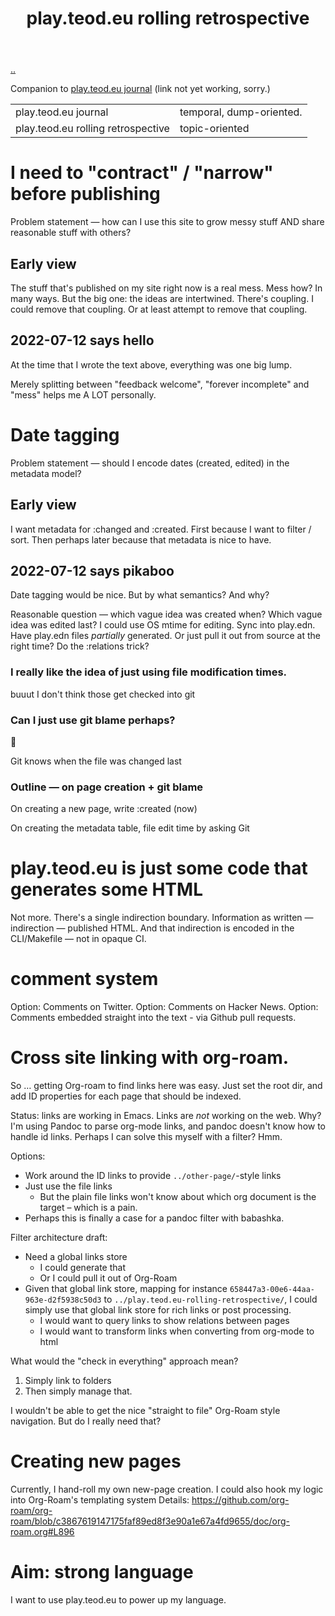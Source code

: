 :PROPERTIES:
:ID:       658447a3-00e6-44aa-963e-d2f5938c50d3
:END:
#+title: play.teod.eu rolling retrospective

[[./..][..]]

Companion to [[id:2e428a][play.teod.eu journal]] (link not yet working, sorry.)

| play.teod.eu journal               | temporal, dump-oriented. |
| play.teod.eu rolling retrospective | topic-oriented           |

* I need to "contract" / "narrow" before publishing

Problem statement --- how can I use this site to grow messy stuff AND share reasonable stuff with others?

** Early view

The stuff that's published on my site right now is a real mess.
Mess how?
In many ways.
But the big one: the ideas are intertwined.
There's coupling.
I could remove that coupling.
Or at least attempt to remove that coupling.

** 2022-07-12 says hello
At the time that I wrote the text above, everything was one big lump.

Merely splitting between "feedback welcome", "forever incomplete" and "mess" helps me A LOT personally.

* Date tagging

Problem statement --- should I encode dates (created, edited) in the metadata model?

** Early view
I want metadata for :changed and :created.
First because I want to filter / sort.
Then perhaps later because that metadata is nice to have.

** 2022-07-12 says pikaboo
Date tagging would be nice.
But by what semantics?
And why?

Reasonable question --- which vague idea was created when?
Which vague idea was edited last?
I could use OS mtime for editing.
Sync into play.edn.
Have play.edn files /partially/ generated.
Or just pull it out from source at the right time?
Do the :relations trick?
*** I really like the idea of just using file modification times.
buuut I don't think those get checked into git
*** Can I just use git blame perhaps?
🤔

Git knows when the file was changed last
*** Outline --- on page creation + git blame
On creating a new page, write :created (now)

On creating the metadata table, file edit time by asking Git
* play.teod.eu is just some code that generates some HTML

Not more.
There's a single indirection boundary.
Information as written --- indirection --- published HTML.
And that indirection is encoded in the CLI/Makefile --- not in opaque CI.

* comment system
Option: Comments on Twitter.
Option: Comments on Hacker News.
Option: Comments embedded straight into the text - via Github pull requests.
* Cross site linking with org-roam.
So ... getting Org-roam to find links here was easy.
Just set the root dir, and add ID properties for each page that should be indexed.

Status: links are working in Emacs.
Links are /not/ working on the web.
Why?
I'm using Pandoc to parse org-mode links, and pandoc doesn't know how to handle id links.
Perhaps I can solve this myself with a filter?
Hmm.

Options:

- Work around the ID links to provide =../other-page/=-style links
- Just use the file links
  - But the plain file links won't know about which org document is the target -- which is a pain.
- Perhaps this is finally a case for a pandoc filter with babashka.

Filter architecture draft:

- Need a global links store
  - I could generate that
  - Or I could pull it out of Org-Roam
- Given that global link store, mapping for instance =658447a3-00e6-44aa-963e-d2f5938c50d3= to
  =../play.teod.eu-rolling-retrospective/=, I could simply use that global link store for rich links or post processing.
  - I would want to query links to show relations between pages
  - I would want to transform links when converting from org-mode to html

What would the "check in everything" approach mean?

1. Simply link to folders
2. Then simply manage that.

I wouldn't be able to get the nice "straight to file" Org-Roam style navigation.
But do I really need that?
* Creating new pages
Currently, I hand-roll my own new-page creation.
I could also hook my logic into Org-Roam's templating system
Details: https://github.com/org-roam/org-roam/blob/c3867619147175faf89ed8f3e90a1e67a4fd9655/doc/org-roam.org#L896
* Aim: strong language
I want to use play.teod.eu to power up my language.
